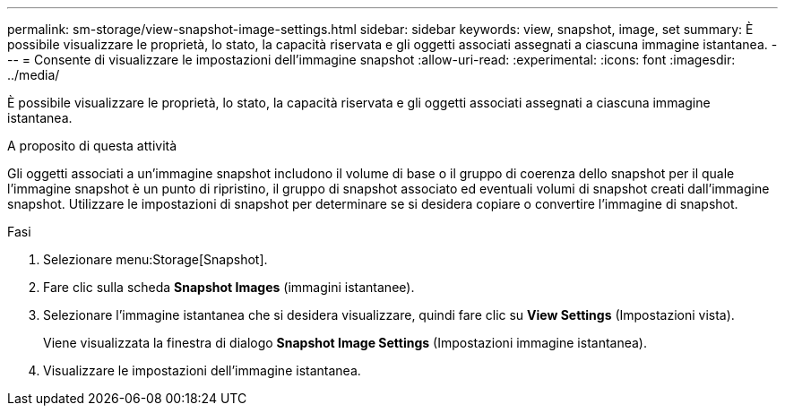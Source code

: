 ---
permalink: sm-storage/view-snapshot-image-settings.html 
sidebar: sidebar 
keywords: view, snapshot, image, set 
summary: È possibile visualizzare le proprietà, lo stato, la capacità riservata e gli oggetti associati assegnati a ciascuna immagine istantanea. 
---
= Consente di visualizzare le impostazioni dell'immagine snapshot
:allow-uri-read: 
:experimental: 
:icons: font
:imagesdir: ../media/


[role="lead"]
È possibile visualizzare le proprietà, lo stato, la capacità riservata e gli oggetti associati assegnati a ciascuna immagine istantanea.

.A proposito di questa attività
Gli oggetti associati a un'immagine snapshot includono il volume di base o il gruppo di coerenza dello snapshot per il quale l'immagine snapshot è un punto di ripristino, il gruppo di snapshot associato ed eventuali volumi di snapshot creati dall'immagine snapshot. Utilizzare le impostazioni di snapshot per determinare se si desidera copiare o convertire l'immagine di snapshot.

.Fasi
. Selezionare menu:Storage[Snapshot].
. Fare clic sulla scheda *Snapshot Images* (immagini istantanee).
. Selezionare l'immagine istantanea che si desidera visualizzare, quindi fare clic su *View Settings* (Impostazioni vista).
+
Viene visualizzata la finestra di dialogo *Snapshot Image Settings* (Impostazioni immagine istantanea).

. Visualizzare le impostazioni dell'immagine istantanea.

